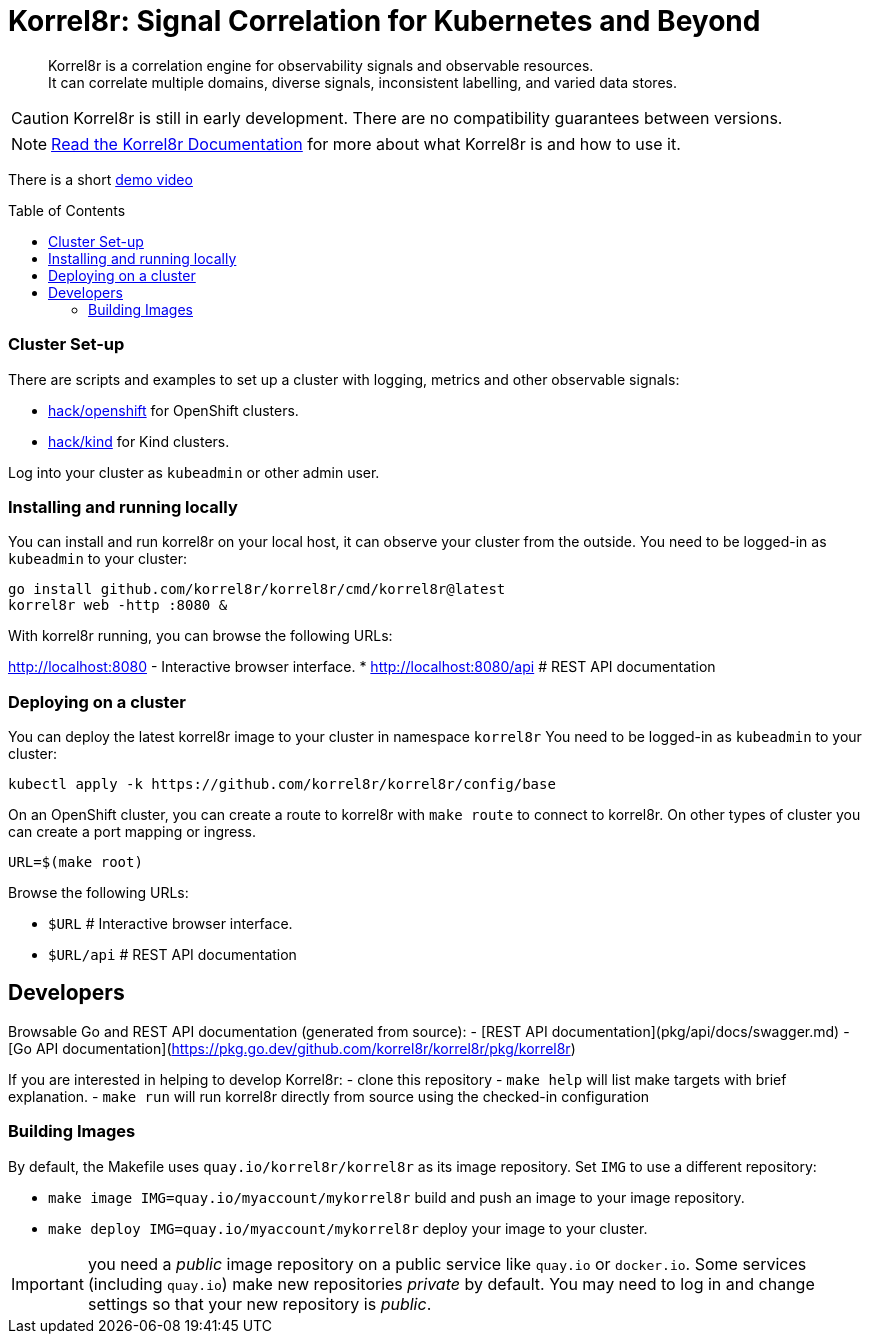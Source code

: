 = Korrel8r: Signal Correlation for Kubernetes and Beyond
:toc: preamble
:pages: https://korrel8r.github.io/korrel8r

[abstract]
Korrel8r is a correlation engine for observability signals and observable resources. +
It can correlate multiple domains, diverse signals, inconsistent labelling,  and varied data stores.

CAUTION: Korrel8r is still in early development. There are no compatibility guarantees between versions.

NOTE: {pages}[Read the Korrel8r Documentation] for more about what Korrel8r is and how to use it.

There is a short link:demos/openshift-console-browser/video.mov[demo video]

=== Cluster Set-up

There are scripts and examples to set up a cluster with logging, metrics and other observable signals:

* link:hack/openshift/README.md[hack/openshift] for OpenShift clusters.
* link:hack/kind/README.md[hack/kind] for Kind clusters.

Log into your cluster as `kubeadmin` or other admin user.

=== Installing and running locally

You can install and run korrel8r on your local host, it can observe your cluster from the outside.
You need to be logged-in as `kubeadmin` to your cluster:

[source,bash]
----
go install github.com/korrel8r/korrel8r/cmd/korrel8r@latest
korrel8r web -http :8080 &
----

With korrel8r running, you can browse the following URLs:

http://localhost:8080 - Interactive browser interface.
* http://localhost:8080/api # REST API documentation


=== Deploying on a cluster

You can deploy the latest korrel8r image to your cluster in namespace `korrel8r`
You need to be logged-in as `kubeadmin` to your cluster:

[source,bash]
----
kubectl apply -k https://github.com/korrel8r/korrel8r/config/base
----

On an OpenShift cluster, you can create a route to korrel8r with `make route` to connect to korrel8r.
On other types of cluster you can create a port mapping or ingress.

[source,bash]
----
URL=$(make root)
----

Browse the following URLs:

* `$URL`     # Interactive browser interface.
* `$URL/api` # REST API documentation

== Developers

Browsable Go and REST API documentation (generated from source):
- [REST API documentation](pkg/api/docs/swagger.md)
- [Go API documentation](https://pkg.go.dev/github.com/korrel8r/korrel8r/pkg/korrel8r)

If you are interested in helping to develop Korrel8r:
- clone this repository
- `make help` will list make targets with brief explanation.
- `make run` will run korrel8r directly from source using the checked-in configuration

=== Building Images

By default, the Makefile uses `quay.io/korrel8r/korrel8r` as its image repository.
Set `IMG` to use a different repository:

- `make image IMG=quay.io/myaccount/mykorrel8r` build and push an image to your image repository.
- `make deploy IMG=quay.io/myaccount/mykorrel8r` deploy your image to your cluster.

IMPORTANT: you need a _public_ image repository on a public service like `quay.io` or `docker.io`.
Some services (including `quay.io`) make new repositories _private_ by default.
You may need to log in and change settings so that your new repository is _public_.
